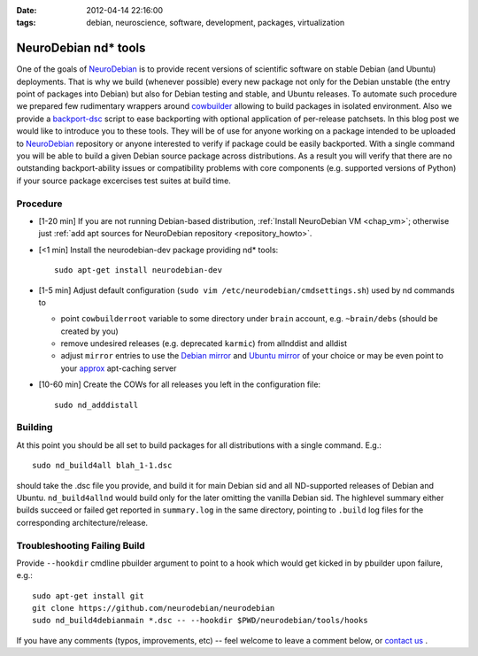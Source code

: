 :date: 2012-04-14 22:16:00
:tags: debian, neuroscience, software, development, packages, virtualization

.. _chap_ndtools_build:


NeuroDebian nd* tools
=====================

One of the goals of NeuroDebian_ is to provide recent versions of
scientific software on stable Debian (and Ubuntu) deployments.  That
is why we build (whenever possible) every new package not only for the
Debian unstable (the entry point of packages into Debian) but also for
Debian testing and stable, and Ubuntu releases.  To automate such
procedure we prepared few rudimentary wrappers around cowbuilder_
allowing to build packages in isolated environment.  Also we provide a
backport-dsc_ script to ease backporting with optional application of
per-release patchsets.  In this blog post we would like to introduce
you to these tools.  They will be of use for anyone working on a
package intended to be uploaded to NeuroDebian_ repository or anyone
interested to verify if package could be easily backported.  With a
single command you will be able to build a given Debian source package
across distributions.  As a result you will verify that there are no
outstanding backport-ability issues or compatibility problems with
core components (e.g. supported versions of Python) if your source
package excercises test suites at build time.

.. _cowbuilder: http://packages.debian.org/sid/cowbuilder
.. _NeuroDebian: http://neuro.debian.net
.. _backport-dsc: https://github.com/neurodebian/neurodebian/blob/master/tools/backport-dsc


Procedure
---------

- [1-20 min] If you are not running Debian-based distribution,
  :ref:`Install NeuroDebian VM <chap_vm>`; otherwise just :ref:`add apt
  sources for NeuroDebian repository <repository_howto>`.

- [<1 min] Install the neurodebian-dev package providing nd* tools::

   sudo apt-get install neurodebian-dev

- [1-5 min] Adjust default configuration (``sudo vim
  /etc/neurodebian/cmdsettings.sh``) used by nd commands to

  - point ``cowbuilderroot`` variable to some directory under
    ``brain`` account, e.g. ``~brain/debs`` (should be created by you)

  - remove undesired releases (e.g. deprecated ``karmic``) from
    allnddist and alldist

  - adjust ``mirror`` entries to use the `Debian mirror`_ and `Ubuntu
    mirror`_ of your choice or may be even point to your `approx
    <http://packages.debian.org/sid/approx>`_ apt-caching server

.. _`Debian mirror`: http://www.debian.org/mirror/list
.. _`Ubuntu mirror`: https://launchpad.net/ubuntu/+archivemirrors

- [10-60 min] Create the COWs for all releases you left in the
  configuration file::

  	sudo nd_adddistall


Building
--------

At this point you should be all set to build packages for all
distributions with a single command.  E.g.::

   sudo nd_build4all blah_1-1.dsc

should take the .dsc file you provide, and build it for main Debian
sid and all ND-supported releases of Debian and Ubuntu.
``nd_build4allnd`` would build only for the later omitting the vanilla
Debian sid.  The highlevel summary either builds succeed or failed get
reported in ``summary.log`` in the same directory, pointing to
``.build`` log files for the corresponding architecture/release.


Troubleshooting Failing Build
-----------------------------

Provide ``--hookdir`` cmdline pbuilder argument to point to a hook
which would get kicked in by pbuilder upon failure, e.g.::

   sudo apt-get install git
   git clone https://github.com/neurodebian/neurodebian
   sudo nd_build4debianmain *.dsc -- --hookdir $PWD/neurodebian/tools/hooks


If you have any comments (typos, improvements, etc) -- feel welcome to
leave a comment below, or `contact us`_ .

.. _contact us: http://neuro.debian.net/#contacts
